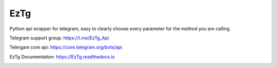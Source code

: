 EzTg
==========

.. image:: https://img.shields.io/pypi/v/EzTg
   :target: https://pypi.python.org/pypi/EzTg
   :alt: PyPI version info
.. image:: https://img.shields.io/pypi/pyversions/EzTg
   :target: https://pypi.python.org/pypi/EzTg
   :alt: PyPI supported Python versions
.. image:: https://readthedocs.org/projects/eztg/badge/?version=latest
    :target: https://eztg.readthedocs.io/en/latest/?badge=latest
    :alt: Documentation Status

Python api wrapper for telegram, easy to clearly choose every parameter for the method you are calling.

Telegram support group: https://t.me/EzTg_Api

Telergam core api: https://core.telegram.org/bots/api

EzTg Documentation: https://EzTg.readthedocs.io

.. image:: https://resources.jetbrains.com/storage/products/company/brand/logos/jb_beam.png
   :target: https://jb.gg/OpenSourceSupport
   :alt: JetBrains Logo (Main) logo
